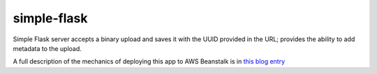 simple-flask
============

Simple Flask server accepts a binary upload and saves it with the UUID provided in the URL; 
provides the ability to add metadata to the upload.

A full description of the mechanics of deploying this app to AWS Beanstalk is in
`this blog entry`_

.. _this blog entry: http://codetrips.com/2014/06/23/deploying-a-flask-app-to-aws-beanstalk/

